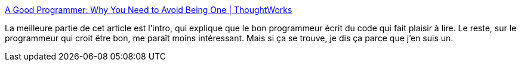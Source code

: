:jbake-type: post
:jbake-status: published
:jbake-title: A Good Programmer: Why You Need to Avoid Being One | ThoughtWorks
:jbake-tags: programming,culture,_mois_oct.,_année_2014
:jbake-date: 2014-10-27
:jbake-depth: ../
:jbake-uri: shaarli/1414409050000.adoc
:jbake-source: https://nicolas-delsaux.hd.free.fr/Shaarli?searchterm=http%3A%2F%2Fwww.thoughtworks.com%2Finsights%2Fblog%2Fgood-programer-avoid-being-one&searchtags=programming+culture+_mois_oct.+_ann%C3%A9e_2014
:jbake-style: shaarli

http://www.thoughtworks.com/insights/blog/good-programer-avoid-being-one[A Good Programmer: Why You Need to Avoid Being One | ThoughtWorks]

La meilleure partie de cet article est l'intro, qui explique que le bon programmeur écrit du code qui fait plaisir à lire. Le reste, sur le programmeur qui croit être bon, me paraît moins intéressant. Mais si ça se trouve, je dis ça parce que j'en suis un.
